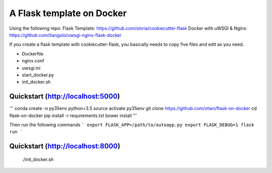 ===============================
A Flask template on Docker
===============================
Using the following repo:
Flask Template: https://github.com/sloria/cookiecutter-flask
Docker with uWSGI & Nginx: https://github.com/tiangolo/uwsgi-nginx-flask-docker

If you create a flask template with cookiecutter-flask, you basically needs to copy five files and edit as you need.

- Dockerfile 
- nginx.conf 
- uwsgi.ini
- start_docker.py
- init_docker.sh

Quickstart (http://localhost:5000)
----------
'''
conda create -n py35env python=3.5
source activate py35env
git clone https://github.com/otwn/flask-on-docker
cd flask-on-docker
pip install -r requirements.txt
bower install
'''

Then run the following commands
```
export FLASK_APP=/path/to/autoapp.py
export FLASK_DEBUG=1
flask run
```

Quickstart (http://localhost:8000)
----------
    ./init_docker.sh
    


